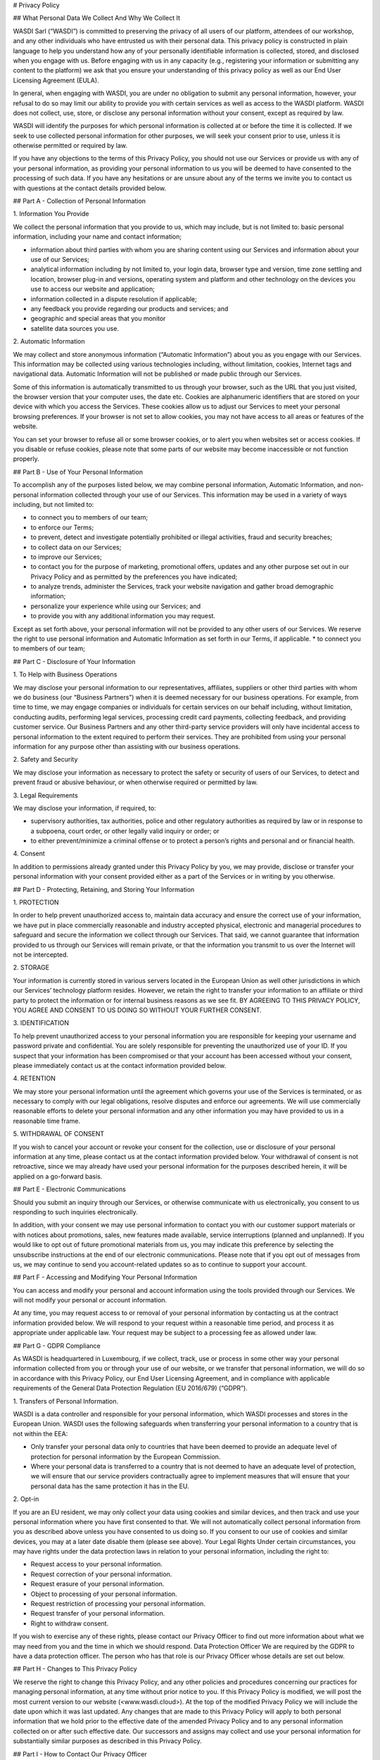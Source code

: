 # Privacy Policy

## What Personal Data We Collect And Why We Collect It

WASDI Sarl (“WASDI”) is committed to preserving the privacy of all users of our platform, attendees of our workshop, and any other individuals who have entrusted us with their personal data. This privacy policy is constructed in plain language to help you understand how any of your personally identifiable information is collected, stored, and disclosed when you engage with us. Before engaging with us in any capacity (e.g., registering your information or submitting any content to the platform) we ask that you ensure your understanding of this privacy policy as well as our End User Licensing Agreement (EULA).

In general, when engaging with WASDI, you are under no obligation to submit any personal information, however, your refusal to do so may limit our ability to provide you with certain services as well as access to the WASDI platform. WASDI does not collect, use, store, or disclose any personal information without your consent, except as required by law.

WASDI will identify the purposes for which personal information is collected at or before the time it is collected. If we seek to use collected personal information for other purposes, we will seek your consent prior to use, unless it is otherwise permitted or required by law.

If you have any objections to the terms of this Privacy Policy, you should not use our Services or provide us with any of your personal information, as providing your personal information to us you will be deemed to have consented to the processing of such data. If you have any hesitations or are unsure about any of the terms we invite you to contact us with questions at the contact details provided below.

## Part A - Collection of Personal Information

1\. Information You Provide

We collect the personal information that you provide to us, which may include, but is not limited to: basic personal information, including your name and contact information;

- information about third parties with whom you are sharing content using our Services and information about your use of our Services;
- analytical information including by not limited to, your login data, browser type and version, time zone settling and location, browser plug-in and versions, operating system and platform and other technology on the devices you use to access our website and application;
- information collected in a dispute resolution if applicable;
- any feedback you provide regarding our products and services; and
- geographic and special areas that you monitor
- satellite data sources you use.

2\. Automatic Information

We may collect and store anonymous information (“Automatic Information”) about you as you engage with our Services. This information may be collected using various technologies including, without limitation, cookies, Internet tags and navigational data. Automatic Information will not be published or made public through our Services.

Some of this information is automatically transmitted to us through your browser, such as the URL that you just visited, the browser version that your computer uses, the date etc. Cookies are alphanumeric identifiers that are stored on your device with which you access the Services. These cookies allow us to adjust our Services to meet your personal browsing preferences. If your browser is not set to allow cookies, you may not have access to all areas or features of the website.

You can set your browser to refuse all or some browser cookies, or to alert you when websites set or access cookies. If you disable or refuse cookies, please note that some parts of our website may become inaccessible or not function properly.

## Part B - Use of Your Personal Information

To accomplish any of the purposes listed below, we may combine personal information, Automatic Information, and non-personal information collected through your use of our Services. This information may be used in a variety of ways including, but not limited to:

- to connect you to members of our team;
- to enforce our Terms;
- to prevent, detect and investigate potentially prohibited or illegal activities, fraud and security breaches;
- to collect data on our Services;
- to improve our Services;
- to contact you for the purpose of marketing, promotional offers, updates and any other purpose set out in our Privacy Policy and as permitted by the preferences you have indicated;
- to analyze trends, administer the Services, track your website navigation and gather broad demographic information;
- personalize your experience while using our Services; and
- to provide you with any additional information you may request.

Except as set forth above, your personal information will not be provided to any other users of our Services. We reserve the right to use personal information and Automatic Information as set forth in our Terms, if applicable. \* to connect you to members of our team;

## Part C - Disclosure of Your Information

1\. To Help with Business Operations

We may disclose your personal information to our representatives, affiliates, suppliers or other third parties with whom we do business (our “Business Partners”) when it is deemed necessary for our business operations. For example, from time to time, we may engage companies or individuals for certain services on our behalf including, without limitation, conducting audits, performing legal services, processing credit card payments, collecting feedback, and providing customer service. Our Business Partners and any other third-party service providers will only have incidental access to personal information to the extent required to perform their services. They are prohibited from using your personal information for any purpose other than assisting with our business operations.

2\. Safety and Security

We may disclose your information as necessary to protect the safety or security of users of our Services, to detect and prevent fraud or abusive behaviour, or when otherwise required or permitted by law.

3\. Legal Requirements

We may disclose your information, if required, to:

- supervisory authorities, tax authorities, police and other regulatory authorities as required by law or in response to a subpoena, court order, or other legally valid inquiry or order; or
- to either prevent/minimize a criminal offense or to protect a person’s rights and personal and or financial health.

4\. Consent

In addition to permissions already granted under this Privacy Policy by you, we may provide, disclose or transfer your personal information with your consent provided either as a part of the Services or in writing by you otherwise.

## Part D - Protecting, Retaining, and Storing Your Information

1\. PROTECTION

In order to help prevent unauthorized access to, maintain data accuracy and ensure the correct use of your information, we have put in place commercially reasonable and industry accepted physical, electronic and managerial procedures to safeguard and secure the information we collect through our Services. That said, we cannot guarantee that information provided to us through our Services will remain private, or that the information you transmit to us over the Internet will not be intercepted.

2\. STORAGE

Your information is currently stored in various servers located in the European Union as well other jurisdictions in which our Services’ technology platform resides. However, we retain the right to transfer your information to an affiliate or third party to protect the information or for internal business reasons as we see fit. BY AGREEING TO THIS PRIVACY POLICY, YOU AGREE AND CONSENT TO US DOING SO WITHOUT YOUR FURTHER CONSENT.

3\. IDENTIFICATION

To help prevent unauthorized access to your personal information you are responsible for keeping your username and password private and confidential. You are solely responsible for preventing the unauthorized use of your ID. If you suspect that your information has been compromised or that your account has been accessed without your consent, please immediately contact us at the contact information provided below.

4\. RETENTION

We may store your personal information until the agreement which governs your use of the Services is terminated, or as necessary to comply with our legal obligations, resolve disputes and enforce our agreements. We will use commercially reasonable efforts to delete your personal information and any other information you may have provided to us in a reasonable time frame.

5\. WITHDRAWAL OF CONSENT

If you wish to cancel your account or revoke your consent for the collection, use or disclosure of your personal information at any time, please contact us at the contact information provided below. Your withdrawal of consent is not retroactive, since we may already have used your personal information for the purposes described herein, it will be applied on a go-forward basis.

## Part E - Electronic Communications

Should you submit an inquiry through our Services, or otherwise communicate with us electronically, you consent to us responding to such inquiries electronically.

In addition, with your consent we may use personal information to contact you with our customer support materials or with notices about promotions, sales, new features made available, service interruptions (planned and unplanned). If you would like to opt out of future promotional materials from us, you may indicate this preference by selecting the unsubscribe instructions at the end of our electronic communications. Please note that if you opt out of messages from us, we may continue to send you account-related updates so as to continue to support your account.

## Part F - Accessing and Modifying Your Personal Information

You can access and modify your personal and account information using the tools provided through our Services. We will not modify your personal or account information.

At any time, you may request access to or removal of your personal information by contacting us at the contract information provided below. We will respond to your request within a reasonable time period, and process it as appropriate under applicable law. Your request may be subject to a processing fee as allowed under law.

## Part G - GDPR Compliance

As WASDI is headquartered in Luxembourg, if we collect, track, use or process in some other way your personal information collected from you or through your use of our website, or we transfer that personal information, we will do so in accordance with this Privacy Policy, our End User Licensing Agreement, and in compliance with applicable requirements of the General Data Protection Regulation (EU 2016/679) (“GDPR”).

1\. Transfers of Personal Information.

WASDI is a data controller and responsible for your personal information, which WASDI processes and stores in the European Union. WASDI uses the following safeguards when transferring your personal information to a country that is not within the EEA:

- Only transfer your personal data only to countries that have been deemed to provide an adequate level of protection for personal information by the European Commission.
- Where your personal data is transferred to a country that is not deemed to have an adequate level of protection, we will ensure that our service providers contractually agree to implement measures that will ensure that your personal data has the same protection it has in the EU.

2\. Opt-in

If you are an EU resident, we may only collect your data using cookies and similar devices, and then track and use your personal information where you have first consented to that. We will not automatically collect personal information from you as described above unless you have consented to us doing so. If you consent to our use of cookies and similar devices, you may at a later date disable them (please see above). Your Legal Rights Under certain circumstances, you may have rights under the data protection laws in relation to your personal information, including the right to:

- Request access to your personal information.
- Request correction of your personal information.
- Request erasure of your personal information.
- Object to processing of your personal information.
- Request restriction of processing your personal information.
- Request transfer of your personal information.
- Right to withdraw consent.

If you wish to exercise any of these rights, please contact our Privacy Officer to find out more information about what we may need from you and the time in which we should respond. Data Protection Officer We are required by the GDPR to have a data protection officer. The person who has that role is our Privacy Officer whose details are set out below.

## Part H - Changes to This Privacy Policy

We reserve the right to change this Privacy Policy, and any other policies and procedures concerning our practices for managing personal information, at any time without prior notice to you. If this Privacy Policy is modified, we will post the most current version to our website (<www.wasdi.cloud>). At the top of the modified Privacy Policy we will include the date upon which it was last updated. Any changes that are made to this Privacy Policy will apply to both personal information that we hold prior to the effective date of the amended Privacy Policy and to any personal information collected on or after such effective date. Our successors and assigns may collect and use your personal information for substantially similar purposes as described in this Privacy Policy.

## Part I - How to Contact Our Privacy Officer

Any questions, comments or concerns relating to this Privacy Policy, and any requests to correct or access personal information collected during your use of the Services, should be directed to the Privacy Officer at:

WASDI Sarl 100 route de Volmerange L-3593 Dudelange Luxembourg Attention: Privacy Officer Email: <info@wasdi.cloud>

Telephone Number: +352 206005 6301

Last Revised: 4 July 2024